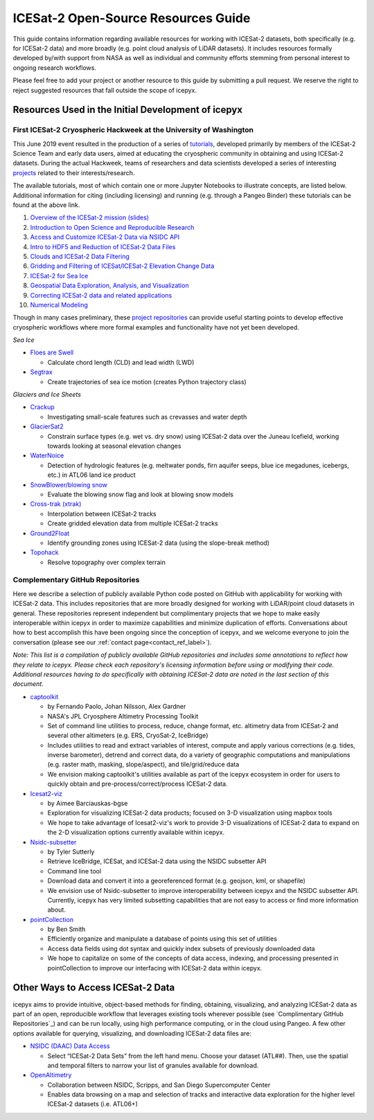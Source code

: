 .. _resource_ref_label:
ICESat-2 Open-Source Resources Guide
====================================

This guide contains information regarding available resources for working with ICESat-2 datasets, both specifically (e.g. for ICESat-2 data) and more broadly (e.g. point cloud analysis of LiDAR datasets). It includes resources formally developed by/with support from NASA as well as individual and community efforts stemming from personal interest to ongoing research workflows.

Please feel free to add your project or another resource to this guide by submitting a pull request. We reserve the right to reject suggested resources that fall outside the scope of icepyx.

Resources Used in the Initial Development of icepyx
---------------------------------------------------

First ICESat-2 Cryospheric Hackweek at the University of Washington
^^^^^^^^^^^^^^^^^^^^^^^^^^^^^^^^^^^^^^^^^^^^^^^^^^^^^^^^^^^^^^^^^^^^^^^
This June 2019 event resulted in the production of a series of `tutorials <https://github.com/ICESAT-2HackWeek/ICESat2_hackweek_tutorials>`_, developed primarily by members of the ICESat-2 Science Team and early data users, aimed at educating the cryospheric community in obtaining and using ICESat-2 datasets. During the actual Hackweek, teams of researchers and data scientists developed a series of interesting `projects <https://github.com/ICESAT-2HackWeek/projects_2019>`_ related to their interests/research. 

The available tutorials, most of which contain one or more Jupyter Notebooks to illustrate concepts, are listed below. Additional information for citing (including licensing) and running (e.g. through a Pangeo Binder) these tutorials can be found at the above link.

1. `Overview of the ICESat-2 mission (slides) <https://github.com/ICESAT-2HackWeek/intro_ICESat2>`_
2. `Introduction to Open Science and Reproducible Research <https://github.com/ICESAT-2HackWeek/intro-jupyter-git>`_
3. `Access and Customize ICESat-2 Data via NSIDC API <https://github.com/ICESAT-2HackWeek/data-access>`_
4. `Intro to HDF5 and Reduction of ICESat-2 Data Files <https://github.com/ICESAT-2HackWeek/intro-hdf5>`_
5. `Clouds and ICESat-2 Data Filtering <https://github.com/ICESAT-2HackWeek/Clouds_and_data_filtering>`_
6. `Gridding and Filtering of ICESat/ICESat-2 Elevation Change Data <https://github.com/ICESAT-2HackWeek/gridding>`_
7. `ICESat-2 for Sea Ice <https://github.com/ICESAT-2HackWeek/sea-ice-tutorials>`_
8. `Geospatial Data Exploration, Analysis, and Visualization <https://github.com/ICESAT-2HackWeek/geospatial-analysis>`_
9. `Correcting ICESat-2 data and related applications <https://github.com/ICESAT-2HackWeek/data-correction>`_
10. `Numerical Modeling <https://gitlab.com/danshapero/icesat-2019-06-20>`_

Though in many cases preliminary, these `project repositories <https://github.com/ICESAT-2HackWeek/projects_2019>`_ can provide useful starting points to develop effective cryospheric workflows where more formal examples and functionality have not yet been developed.

*Sea Ice*

- `Floes are Swell <https://github.com/ICESAT-2HackWeek/Floes-are-Swell>`_

  - Calculate chord length (CLD) and lead width (LWD)

- `Segtrax <https://icesat2hackweek2019.slack.com/messages/CKQ08MBBR>`_

  - Create trajectories of sea ice motion (creates Python trajectory class)

*Glaciers and Ice Sheets*

- `Crackup <https://github.com/ICESAT-2HackWeek/crackup>`_

  - Investigating small-scale features such as crevasses and water depth

- `GlacierSat2 <https://github.com/ICESAT-2HackWeek/glaciersat2>`_

  - Constrain surface types (e.g. wet vs. dry snow) using ICESat-2 data over the Juneau Icefield, working towards looking at seasonal elevation changes

- `WaterNoice <https://github.com/ICESAT-2HackWeek/WaterNoice>`_

  - Detection of hydrologic features (e.g. meltwater ponds, firn aquifer seeps, blue ice megadunes, icebergs, etc.) in ATL06 land ice product

- `SnowBlower/blowing snow <https://github.com/ICESAT-2HackWeek/Snowblower>`_

  - Evaluate the blowing snow flag and look at blowing snow models

- `Cross-trak (xtrak) <https://github.com/ICESAT-2HackWeek/xtrak>`_

  - Interpolation between ICESat-2 tracks
  - Create gridded elevation data from multiple ICESat-2 tracks

- `Ground2Float <https://github.com/ICESAT-2HackWeek/ground2float>`_

  - Identify grounding zones using ICESat-2 data (using the slope-break method)

- `Topohack <https://github.com/ICESAT-2HackWeek/topohack>`_

  - Resolve topography over complex terrain

Complementary GitHub Repositories
^^^^^^^^^^^^^^^^^^^^^^^^^^^^^^^^^^
Here we describe a selection of publicly available Python code posted on GitHub with applicability for working with ICESat-2 data. This includes repositories that are more broadly designed for working with LiDAR/point cloud datasets in general. These repositories represent independent but complimentary projects that we hope to make easily interoperable within icepyx in order to maximize capabilities and minimize duplication of efforts. Conversations about how to best accomplish this have been ongoing since the conception of icepyx, and we welcome everyone to join the conversation (please see our :ref:`contact page<contact_ref_label>`).

*Note: This list is a compilation of publicly available GitHub repositories and includes some annotations to reflect how they relate to icepyx. Please check each repository's licensing information before using or modifying their code. Additional resources having to do specifically with obtaining ICESat-2 data are noted in the last section of this document.*

- `captoolkit <https://github.com/fspaolo/captoolkit>`_

  - by Fernando Paolo, Johan Nilsson, Alex Gardner
  - NASA's JPL Cryosphere Altimetry Processing Toolkit
  - Set of command line utilities to process, reduce, change format, etc. altimetry data from ICESat-2 and several other altimeters (e.g. ERS, CryoSat-2, IceBridge)
  - Includes utilities to read and extract variables of interest, compute and apply various corrections (e.g. tides, inverse barometer), detrend and correct data, do a variety of geographic computations and manipulations (e.g. raster math, masking, slope/aspect), and tile/grid/reduce data
  - We envision making captoolkit's utilities available as part of the icepyx ecosystem in order for users to quickly obtain and pre-process/correct/process ICESat-2 data.

- `Icesat2-viz <https://github.com/abarciauskas-bgse/icesat2-viz>`_

  - by Aimee Barciauskas-bgse
  - Exploration for visualizing ICESat-2 data products; focused on 3-D visualization using mapbox tools
  - We hope to take advantage of Icesat2-viz's work to provide 3-D visualizations of ICESat-2 data to expand on the 2-D visualization options currently available within icepyx.

- `Nsidc-subsetter <https://github.com/tsutterley/nsidc-subsetter>`_

  - by Tyler Sutterly
  - Retrieve IceBridge, ICESat, and ICESat-2 data using the NSIDC subsetter API
  - Command line tool
  - Download data and convert it into a georeferenced format (e.g. geojson, kml, or shapefile)
  - We envision use of Nsidc-subsetter to improve interoperability between icepyx and the NSIDC subsetter API. Currently, icepyx has very limited subsetting capabilities that are not easy to access or find more information about.

- `pointCollection <https://github.com/SmithB/pointCollection>`_

  - by Ben Smith
  - Efficiently organize and manipulate a database of points using this set of utilities
  - Access data fields using dot syntax and quickly index subsets of previously downloaded data
  - We hope to capitalize on some of the concepts of data access, indexing, and processing presented in pointCollection to improve our interfacing with ICESat-2 data within icepyx.


Other Ways to Access ICESat-2 Data
----------------------------------
icepyx aims to provide intuitive, object-based methods for finding, obtaining, visualizing, and analyzing ICESat-2 data as part of an open, reproducible workflow that leverages existing tools wherever possible (see `Complimentary GitHub Repositories`_) and can be run locally, using high performance computing, or in the cloud using Pangeo. A few other options available for querying, visualizing, and downloading ICESat-2 data files are:

- `NSIDC (DAAC) Data Access <https://nsidc.org/data/icesat-2>`_

  - Select “ICESat-2 Data Sets” from the left hand menu. Choose your dataset (ATL##). Then, use the spatial and temporal filters to narrow your list of granules available for download.

- `OpenAltimetry <https://openaltimetry.org/>`_

  - Collaboration between NSIDC, Scripps, and San Diego Supercomputer Center
  - Enables data browsing on a map and selection of tracks and interactive data exploration for the higher level ICESat-2 datasets (i.e. ATL06+)
